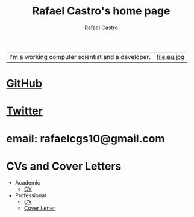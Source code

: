#+TITLE: Rafael Castro's home page
#+STARTUP:    align fold nodlcheck hidestars oddeven lognotestate
#+HTML_HEAD: <link rel="stylesheet" type="text/css" href="https://gongzhitaao.org/orgcss/org.css"/>
#+OPTIONS: toc:nil num:nil H:4 ^:nil pri:t
#+OPTIONS: html-postamble:nil
#+AUTHOR: Rafael Castro
#+LANGUAGE: en
#+EMAIL: rafaelcgs10@gmail.com


| I'm a working computer scientist and a developer. | file:eu.jpg |

* [[https://github.com/rafaelcgs10][GitHub]]
* [[https://twitter.com/rafaelcgs101][Twitter]]
* email: rafaelcgs10@gmail.com

* CVs and Cover Letters
 - Academic
  - [[https://github.com/rafaelcgs10/My-CV/raw/master/cv_academic.pdf][CV]]
 - Professional
  - [[https://github.com/rafaelcgs10/My-CV/raw/master/cv_profissional.pdf][CV]]
  - [[https://github.com/rafaelcgs10/My-CV/raw/master/cover_letter_professional.pdf][Cover Letter]]
